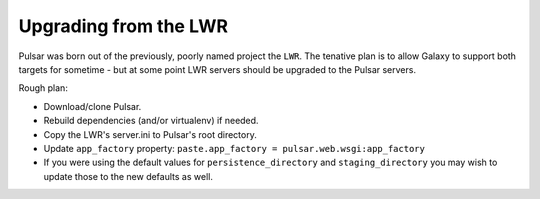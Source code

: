 ----------------------
Upgrading from the LWR
----------------------

Pulsar was born out of the previously, poorly named project the ``LWR``. The tenative plan is to allow Galaxy to support both targets for sometime - but at some point LWR servers should be upgraded to the Pulsar servers.

Rough plan:

- Download/clone Pulsar.
- Rebuild dependencies (and/or virtualenv) if needed.
- Copy the LWR's server.ini to Pulsar's root directory.
- Update ``app_factory`` property: ``paste.app_factory = pulsar.web.wsgi:app_factory``
- If you were using the default values for ``persistence_directory`` and ``staging_directory`` you may wish to update those to the new defaults as well.

